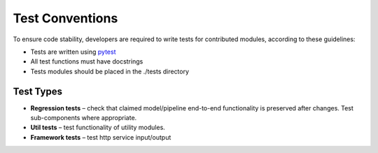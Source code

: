 .. ---------------------------------------------------------------------------
.. Copyright 2016-2018 Intel Corporation
..
.. Licensed under the Apache License, Version 2.0 (the "License");
.. you may not use this file except in compliance with the License.
.. You may obtain a copy of the License at
..
..      http://www.apache.org/licenses/LICENSE-2.0
..
.. Unless required by applicable law or agreed to in writing, software
.. distributed under the License is distributed on an "AS IS" BASIS,
.. WITHOUT WARRANTIES OR CONDITIONS OF ANY KIND, either express or implied.
.. See the License for the specific language governing permissions and
.. limitations under the License.
.. ---------------------------------------------------------------------------

Test Conventions
################

To ensure code stability, developers are required to write tests for contributed modules,
according to these guidelines:

* Tests are written using `pytest`_

* All test functions must have docstrings

* Tests modules should be placed in the ./tests directory

.. _pytest: https://docs.pytest.org/en/latest/


Test Types
==========

* **Regression tests** – check that claimed model/pipeline end-to-end functionality is preserved after changes. Test sub-components where appropriate.

* **Util tests** – test functionality of utility modules.

* **Framework tests** – test http service input/output
